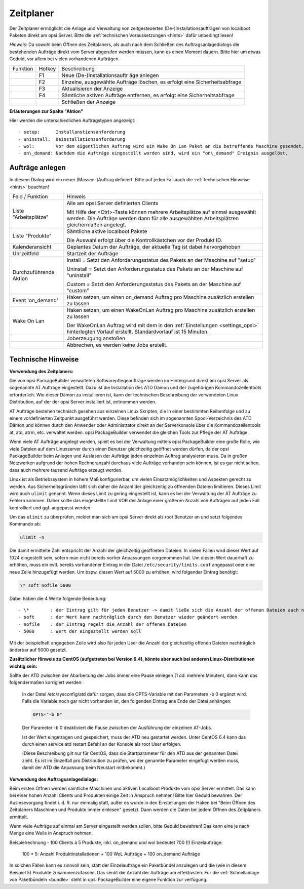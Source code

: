 .. index:: ! Zeitplaner

Zeitplaner
==========

|image39|

Der Zeitplaner ermöglicht die Anlage und Verwaltung von zeitgesteuerten (De-)Installationsaufträgen von localboot Paketen direkt am opsi Server. Bitte die :ref:`technischen Voraussetzungen <hints>` dafür unbedingt lesen!

*Hinweis:*
Da sowohl beim Öffnen des Zeitplaners, als auch nach dem Schließen des Auftragsanlagedialogs die bestehenden Aufträge direkt vom Server abgerufen werden müssen, kann es einen Moment dauern. Bitte hier um etwas Geduld, vor allem bei vielen vorhandenen Aufträgen.

+-------------------------+-------------------------+-------------------------+
| Funktion                | Hotkey                  | Beschreibung            |
+-------------------------+-------------------------+-------------------------+
| |image40|               | F1                      | Neue                    |
|                         |                         | (De-)Installationsauftr |
|                         |                         | äge                     |
|                         |                         | anlegen                 |
+-------------------------+-------------------------+-------------------------+
| |image41|               | F2                      | Einzelne, ausgewählte   |
|                         |                         | Aufträge löschen, es    |
|                         |                         | erfolgt eine            |
|                         |                         | Sicherheitsabfrage      |
+-------------------------+-------------------------+-------------------------+
| |image42|               | F3                      | Aktualisieren der       |
|                         |                         | Anzeige                 |
+-------------------------+-------------------------+-------------------------+
| |image43|               | F4                      | Sämtliche aktiven       |
|                         |                         | Aufträge entfernen, es  |
|                         |                         | erfolgt eine            |
|                         |                         | Sicherheitsabfrage      |
+-------------------------+-------------------------+-------------------------+
| |image44|               |                         | Schließen der Anzeige   |
+-------------------------+-------------------------+-------------------------+

**Erläuterungen zur Spalte "Aktion"**

Hier werden die unterschiedlichen Auftragstypen angezeigt::

    - setup:      Installanstionsanforderung
    - uninstall:  Deinstallationsanforderung
    - wol:        Vor dem eigentlichen Auftrag wird ein Wake On Lan Paket an die betreffende Maschine gesendet.
    - on\_demand: Nachdem die Aufträge eingestellt worden sind, wird ein "on\_demand" Ereignis ausgelöst.

.. index:: ! Zeitplaner; Aufträge anlegen

Aufträge anlegen
----------------

|image45|

In diesem Dialog wird ein neuer (Massen-)Auftrag definiert. Bitte auf jeden Fall auch die :ref:`technischen Hinweise <hints>` beachten!

+--------------------------------------+--------------------------------------+
| Feld / Funktion                      | Hinweis                              |
+--------------------------------------+--------------------------------------+
| Liste "Arbeitsplätze"                | Alle am opsi Server definierten      |
|                                      | Clients                              |
|                                      |                                      |
|                                      | Mit Hilfe der <Ctrl>-Taste können    |
|                                      | mehrere Arbeitsplätze auf einmal     |
|                                      | ausgewählt werden. Die Aufträge      |
|                                      | werden dann für alle ausgewählten    |
|                                      | Arbeitsplätzen gleichermaßen         |
|                                      | angelegt.                            |
+--------------------------------------+--------------------------------------+
| Liste "Produkte"                     | Sämtliche aktive localboot Pakete    |
|                                      |                                      |
|                                      | Die Auswahl erfolgt über die         |
|                                      | Kontrollkästchen vor der Produkt ID. |
+--------------------------------------+--------------------------------------+
| Kalenderansicht                      | Geplantes Datum der Aufträge, der    |
|                                      | aktuelle Tag ist dabei hervorgehoben |
+--------------------------------------+--------------------------------------+
| Uhrzeitfeld                          | Startzeit der Aufträge               |
+--------------------------------------+--------------------------------------+
| Durchzuführende Aktion               | Install = Setzt den                  |
|                                      | Anforderungsstatus des Pakets an der |
|                                      | Maschine auf "setup"                 |
|                                      |                                      |
|                                      | Uninstall = Setzt den                |
|                                      | Anforderungsstatus des Pakets an der |
|                                      | Maschine auf "uninstall"             |
|                                      |                                      |
|                                      | Custom = Setzt den                   |
|                                      | Anforderungsstatus des Pakets an der |
|                                      | Maschine auf "custom"                |
|                                      |                                      |
+--------------------------------------+--------------------------------------+
| Event 'on\_demand'                   | Haken setzen, um einen on\_demand    |
|                                      | Auftrag pro Maschine zusätzlich      |
|                                      | erstellen zu lassen                  |
+--------------------------------------+--------------------------------------+
| Wake On Lan                          | Haken setzen, um einen WakeOnLan     |
|                                      | Auftrag pro Maschine zusätzlich      |
|                                      | erstellen zu lassen                  |
|                                      |                                      |
|                                      | Der WakeOnLan Auftrag wird mit dem   |
|                                      | in den :ref:`Einstellungen           |
|                                      | <settings_opsi>`                     |
|                                      | hinterlegten Vorlauf erstellt.       |
|                                      | Standardvorlauf ist 15 Minuten.      |
+--------------------------------------+--------------------------------------+
| |image46|                            | Joberzeugung anstoßen                |
+--------------------------------------+--------------------------------------+
| |image47|                            | Abbrechen, es werden keine Jobs      |
|                                      | erstellt.                            |
+--------------------------------------+--------------------------------------+

.. index:: ! Zeitplaner; Technisches Hinweise

.. _hints:

Technische Hinweise
-------------------

**Verwendung des Zeitplaners:**

Die von opsi PackageBuilder verwalteten Softwarepflegeaufträge werden im Hintergrund direkt am opsi Server als sogenannte AT Aufträge eingestellt. Dazu ist die Installation des ATD Dämon und der zugehörigen Kommandozeilentools erforderlich. Wie dieser Dämon zu installieren ist, kann der technischen Beschreibung der verwendeten Linux Distribution, auf der der opsi Server installiert ist, entnommen werden.

AT Aufträge bestehen technisch gesehen aus einzelnen Linux Skripten, die in einer bestimmten Reihenfolge und zu einem vordefinierten Zeitpunkt ausgeführt werden. Diese befinden sich im sogenannten Spool-Verzeichnis des ATD Dämon und können durch den Anwender oder Administrator direkt an der Serverkonsole über die Kommandozeilentools at, atq, atrm, etc. verwaltet werden. opsi PackageBuilder verwendet die gleichen Tools zur Pflege der AT Aufträge.

Wenn viele AT Aufträge angelegt werden, spielt es bei der Verwaltung mittels opsi PackageBuilder eine große Rolle, wie viele Dateien auf dem Linuxserver durch einen Benutzer gleichzeitig geöffnet werden dürfen, da der opsi PackageBuilder beim Anlegen und Auslesen der Aufträge jeden einzelnen Auftrag analysieren muss. Da in großen Netzwerken aufgrund der hohen Rechneranzahl durchaus viele Aufträge vorhanden sein können, ist es gar nicht selten, dass auch mehrere tausend Aufträge erzeugt werden.

Linux ist als Betriebssystem in hohem Maß konfigurierbar, um vielen Einsatzmöglichkeiten und Aspekten gerecht zu werden. Aus Sicherheitsgründen läßt sich daher die Anzahl der gleichzeitig zu öffnenden Dateien limitieren. Dieses Limit wird auch ``ulimit`` genannt. Wenn dieses Limit zu gering eingestellt ist, kann es bei der Verwaltung der AT Aufträge zu Fehlern kommen. Daher sollte das eingestellte Limit VOR der Anlage einer größeren Anzahl von Aufträgen auf jeden Fall kontrolliert und ggf. angepasst werden.

Um das ``ulimit`` zu überprüfen, meldet man sich am opsi Server direkt als root Benutzer an und setzt folgendes Kommando ab:

.. code-block:: bash

    ulimit -n

Die damit ermittelte Zahl entspricht der Anzahl der gleichzeitig geöffneten Dateien. In vielen Fällen wird dieser Wert auf 1024 eingestellt sein, sofern man nicht bereits vorher Anpassungen vorgenommen hat. Um diesen Wert dauerhaft zu erhöhen, muss ein evtl. bereits vorhandener Eintrag in der Datei ``/etc/security/limits.conf`` angepasst oder eine neue Zeile hinzugefügt werden. Um bspw. diesen Wert auf 5000 zu erhöhen, wird folgender Eintrag benötigt:

.. code-block:: bash

    \* soft nofile 5000

Dabei haben die 4 Werte folgende Bedeutung::

    - \*        : der Eintrag gilt für jeden Benutzer -> damit ließe sich die Anzahl der offenen Dateien auch nur speziell für den opsi-admin Benutzer anpassen
    - soft      : der Wert kann nachträglich durch den Benutzer wieder geändert werden
    - nofile    : der Eintrag regelt die Anzahl der offenen Dateien
    - 5000      : Wert der eingestellt werden soll

Mit der beispielhaft angegeben Zeile wird also für jeden User die Anzahl der gleichzeitig offenen Dateien nachträglich änderbar auf 5000 gesetzt.

**Zusätzlicher Hinweis zu CentOS (aufgetreten bei Version 6.4), könnte aber auch bei anderen Linux-Distributionen wichtig sein:**

Sollte der ATD zwischen der Abarbeitung der Jobs immer eine Pause einlegen (1 od. mehrere Minuten), dann kann das folgendermaßen korrigiert werden:

    In der Datei /etc/sysconfig/atd dafür sorgen, dass die OPTS-Variable mit den Parametern -b 0 ergänzt wird. Falls die Variable noch gar nicht vorhanden ist, den folgenden Eintrag ans Ende der Datei anhängen:

    .. code-block:: bash

        OPTS="-b 0"

    Der Parameter -b 0 deaktiviert die Pause zwischen der Ausführung der einzelnen AT-Jobs.

    Ist der Wert eingetragen und gespeichert, muss der ATD neu gestartet werden. Unter CentOS 6.4 kann das durch einen service atd restart Befehl an der Konsole als root User erfolgen.

    (Diese Beschreibung gilt nur für CentOS, dass die Startparameter für den ATD aus der genannten Datei zieht. Es ist im Einzelfall pro Distribution zu prüfen, wo der genannte Parameter eingefügt werden muss, damit der ATD die Anpassung beim Neustart mitbekommt.)

**Verwendung des Auftragsanlagedialogs:**

Beim ersten Öffnen werden sämtliche Maschinen und aktiven Localboot Produkte vom opsi Server ermittelt. Das kann bei einer hohen Anzahl Clients und Produkten einige Zeit in Anspruch nehmen! Bitte hier Geduld bewahren. Der Auslesevorgang findet i. d. R. nur einmalig statt, außer es wurde in den Einstellungen der Haken bei "Beim Öffnen des Zeitplaners Maschinen und Produkte immer einlesen" gesetzt. Dann werden die Daten bei jedem Öffnen des Zeitplaners ermittelt.

Wenn viele Aufträge auf einmal am Server eingestellt werden sollen, bitte Geduld bewahren! Das kann eine je nach Menge eine Weile in Anspruch nehmen.

Beispielrechnung - 100 Clients á 5 Produkte, inkl. on\_demand und wol bedeutet 700 (!) Einzelaufträge:

    100 * 5: Anzahl Produktinstallationen
    + 100 WoL Aufträge
    + 100 on\_demand Aufträge

In solchen Fällen kann es sinnvoll sein, statt der Einzelaufträge ein Paketbündel anzulegen und die (wie in diesem Beispiel 5) Produkte zusammenzufassen. Das senkt die Anzahl der Aufträge am effektivsten. Für die :ref:`Schnellanlage von Paketbündeln <bundle>` steht in opsi PackageBuilder eine eigene Funktion zur verfügung.

.. |image39| image:: ../img/Zeitplaner.png
.. |image40| image:: ../img/btnJobsanlegen2.png
.. |image41| image:: ../img/btnJobslschen.png
.. |image42| image:: ../img/btnJobsRefresh.png
.. |image43| image:: ../img/btnJobsallelschen.png
.. |image44| image:: ../img/btnJobsschliessen.png
.. |image45| image:: ../img/JobAnlegen.png
.. |image46| image:: ../img/btnJobsanlegen.png
.. |image47| image:: ../img/btnAbbruch.png
.. |image48| image:: ../img/Paketbndel.png
